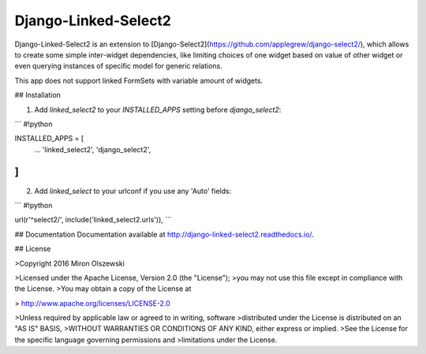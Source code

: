 Django-Linked-Select2
=====

Django-Linked-Select2 is an extension to
[Django-Select2](https://github.com/applegrew/django-select2/),
which allows to create some simple inter-widget dependencies, like limiting choices of one widget based on value of other widget or even querying instances of specific model for generic relations.

This app does not support linked FormSets with variable amount of widgets.


## Installation

1. Add `linked_select2` to your `INSTALLED_APPS` setting before `django_select2`:


```
#!python

INSTALLED_APPS = [
    ...
    'linked_select2',
    'django_select2',
]
```

2. Add `linked_select` to your urlconf if you use any 'Auto' fields:


```
#!python

url(r'^select2/', include('linked_select2.urls')),
```


## Documentation
Documentation available at http://django-linked-select2.readthedocs.io/.

## License

>Copyright 2016 Miron Olszewski

>Licensed under the Apache License, Version 2.0 (the "License");
>you may not use this file except in compliance with the License.
>You may obtain a copy of the License at

>    http://www.apache.org/licenses/LICENSE-2.0

>Unless required by applicable law or agreed to in writing, software
>distributed under the License is distributed on an "AS IS" BASIS,
>WITHOUT WARRANTIES OR CONDITIONS OF ANY KIND, either express or implied.
>See the License for the specific language governing permissions and
>limitations under the License.

